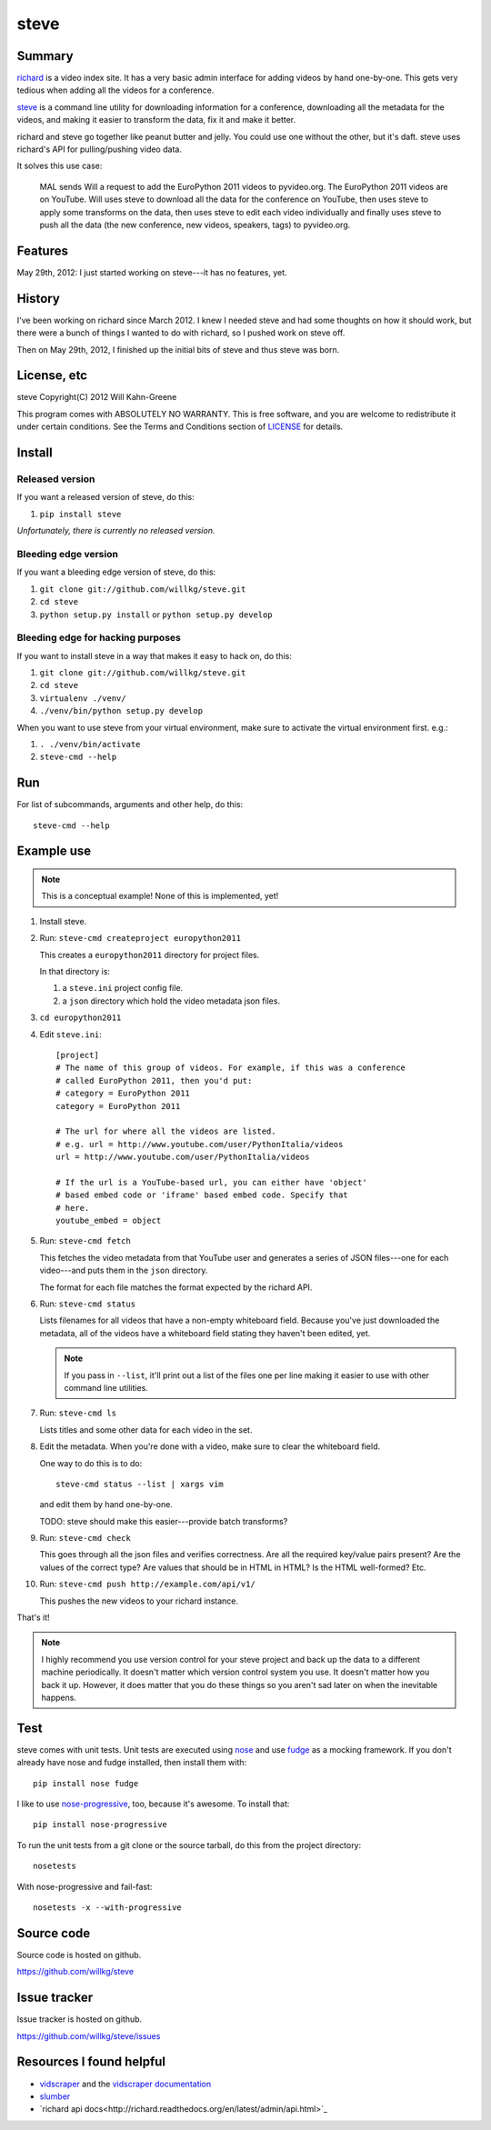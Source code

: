 =======
 steve 
=======

Summary
=======

`richard <https://github.com/willkg/richard>`_ is a video index
site. It has a very basic admin interface for adding videos by hand
one-by-one. This gets very tedious when adding all the videos for a
conference.

`steve <https://github.com/willkg/steve>`_ is a command line utility
for downloading information for a conference, downloading all the
metadata for the videos, and making it easier to transform the data,
fix it and make it better.

richard and steve go together like peanut butter and jelly. You could
use one without the other, but it's daft. steve uses richard's API for
pulling/pushing video data.

It solves this use case:

    MAL sends Will a request to add the EuroPython 2011 videos to 
    pyvideo.org. The EuroPython 2011 videos are on YouTube. Will uses
    steve to download all the data for the conference on YouTube, then
    uses steve to apply some transforms on the data, then uses steve
    to edit each video individually and finally uses steve to push
    all the data (the new conference, new videos, speakers, tags) to
    pyvideo.org.


Features
========

May 29th, 2012: I just started working on steve---it has no features,
yet.


History
=======

I've been working on richard since March 2012. I knew I needed steve
and had some thoughts on how it should work, but there were a bunch of
things I wanted to do with richard, so I pushed work on steve off.

Then on May 29th, 2012, I finished up the initial bits of steve and
thus steve was born.


License, etc
============

steve Copyright(C) 2012 Will Kahn-Greene

This program comes with ABSOLUTELY NO WARRANTY.  This is free software,
and you are welcome to redistribute it under certain conditions.  See
the Terms and Conditions section of `LICENSE`_ for details.

.. _LICENSE: http://www.gnu.org/licenses/gpl-3.0.html


Install
=======

Released version
----------------

If you want a released version of steve, do this:

1. ``pip install steve``

`Unfortunately, there is currently no released version.`


Bleeding edge version
---------------------

If you want a bleeding edge version of steve, do this:

1. ``git clone git://github.com/willkg/steve.git``
2. ``cd steve``
3. ``python setup.py install`` or ``python setup.py develop``


Bleeding edge for hacking purposes
----------------------------------

If you want to install steve in a way that makes it easy to hack on,
do this:

1. ``git clone git://github.com/willkg/steve.git``
2. ``cd steve``
3. ``virtualenv ./venv/``
4. ``./venv/bin/python setup.py develop``

When you want to use steve from your virtual environment, make sure to
activate the virtual environment first. e.g.:

1. ``. ./venv/bin/activate``
2. ``steve-cmd --help``


Run
===

For list of subcommands, arguments and other help, do this::

    steve-cmd --help


Example use
===========

.. Note::

   This is a conceptual example! None of this is implemented, yet!

1. Install steve.

2. Run: ``steve-cmd createproject europython2011``

   This creates a ``europython2011`` directory for project files.

   In that directory is:

   1. a ``steve.ini`` project config file.
   2. a ``json`` directory which hold the video metadata json files.

3. ``cd europython2011``

4. Edit ``steve.ini``::

       [project]
       # The name of this group of videos. For example, if this was a conference
       # called EuroPython 2011, then you'd put:
       # category = EuroPython 2011
       category = EuroPython 2011

       # The url for where all the videos are listed.
       # e.g. url = http://www.youtube.com/user/PythonItalia/videos
       url = http://www.youtube.com/user/PythonItalia/videos

       # If the url is a YouTube-based url, you can either have 'object'
       # based embed code or 'iframe' based embed code. Specify that
       # here.
       youtube_embed = object

5. Run: ``steve-cmd fetch``

   This fetches the video metadata from that YouTube user and
   generates a series of JSON files---one for each video---and puts
   them in the ``json`` directory.

   The format for each file matches the format expected by the richard
   API.

6. Run: ``steve-cmd status``

   Lists filenames for all videos that have a non-empty whiteboard
   field. Because you've just downloaded the metadata, all of the
   videos have a whiteboard field stating they haven't been edited,
   yet.

   .. Note::

      If you pass in ``--list``, it'll print out a list of the files
      one per line making it easier to use with other command line
      utilities.

7. Run: ``steve-cmd ls``

   Lists titles and some other data for each video in the set.

8. Edit the metadata. When you're done with a video, make sure to
   clear the whiteboard field.

   One way to do this is to do::

       steve-cmd status --list | xargs vim

   and edit them by hand one-by-one.

   TODO: steve should make this easier---provide batch transforms?

9. Run: ``steve-cmd check``

   This goes through all the json files and verifies correctness. Are
   all the required key/value pairs present? Are the values of the
   correct type? Are values that should be in HTML in HTML? Is the
   HTML well-formed? Etc.

10. Run: ``steve-cmd push http://example.com/api/v1/``

    This pushes the new videos to your richard instance.

That's it!

.. Note::

   I highly recommend you use version control for your steve project
   and back up the data to a different machine periodically. It
   doesn't matter which version control system you use. It doesn't
   matter how you back it up. However, it does matter that you do
   these things so you aren't sad later on when the inevitable
   happens.


Test
====

steve comes with unit tests.  Unit tests are executed using `nose`_ and
use `fudge`_ as a mocking framework.  If you don't already have nose
and fudge installed, then install them with::

    pip install nose fudge

I like to use `nose-progressive`_, too, because it's awesome.  To
install that::

    pip install nose-progressive

To run the unit tests from a git clone or the source tarball, do this
from the project directory::

    nosetests

With nose-progressive and fail-fast::

    nosetests -x --with-progressive


.. _nose-progressive: http://pypi.python.org/pypi/nose-progressive/
.. _nose: http://code.google.com/p/python-nose/
.. _fudge: http://farmdev.com/projects/fudge/


Source code
===========

Source code is hosted on github.

https://github.com/willkg/steve


Issue tracker
=============

Issue tracker is hosted on github.

https://github.com/willkg/steve/issues


Resources I found helpful
=========================

* `vidscraper <https://github.com/pculture/vidscraper>`_ and the
  `vidscraper documentation
  <http://vidscraper.readthedocs.org/en/latest/>`_
* `slumber <http://slumber.in/>`_
* `richard api docs<http://richard.readthedocs.org/en/latest/admin/api.html>`_
